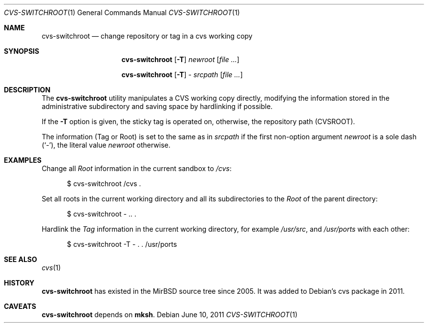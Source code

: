 .Dd June 10, 2011
.Dt CVS\-SWITCHROOT 1
.Os
.Sh NAME
.Nm cvs\-switchroot
.Nd change repository or tag in a cvs working copy
.Sh SYNOPSIS
.Nm
.Op Fl T
.Ar newroot
.Op Ar
.Pp
.Nm
.Op Fl T
\-\&
.Ar srcpath
.Op Ar
.Sh DESCRIPTION
The
.Nm
utility manipulates a CVS working copy directly,
modifying the information stored in the administrative
subdirectory and saving space by hardlinking if possible.
.Pp
If the
.Fl T
option is given, the sticky tag is operated on,
otherwise, the repository path
.Pq Ev CVSROOT .
.Pp
The information (Tag or Root) is set to the same as in
.Ar srcpath
if the first non-option argument
.Ar newroot
is a sole dash
.Pq Sq \-\& ,
the literal value
.Ar newroot
otherwise.
.Sh EXAMPLES
Change all
.Pa Root
information in the current sandbox to
.Pa /cvs :
.Bd -literal -offset ident
$ cvs-switchroot /cvs .
.Ed
.Pp
Set all roots in the current working directory and all
its subdirectories to the
.Pa Root
of the parent directory:
.Bd -literal -offset ident
$ cvs-switchroot \- .. .
.Ed
.Pp
Hardlink the
.Pa Tag
information in the current working directory, for example
.Pa /usr/src ,
and
.Pa /usr/ports
with each other:
.Bd -literal -offset ident
$ cvs-switchroot \-T \- . . /usr/ports
.Ed
.Sh SEE ALSO
.Xr cvs 1
.Sh HISTORY
.Nm
has existed in the MirBSD source tree since 2005.
It was added to Debian's cvs package in 2011.
.Sh CAVEATS
.Nm
depends on
.Nm mksh .
